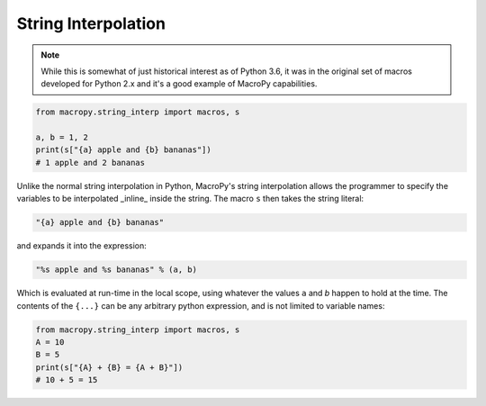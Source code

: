 .. _interpolation:

String Interpolation
--------------------

.. note::

  While this is somewhat of just historical interest as of Python 3.6,
  it was in the original set of macros developed for  Python 2.x and
  it's a good example of MacroPy capabilities.

.. code:: python

  from macropy.string_interp import macros, s

  a, b = 1, 2
  print(s["{a} apple and {b} bananas"])
  # 1 apple and 2 bananas


Unlike the normal string interpolation in Python, MacroPy's string
interpolation allows the programmer to specify the variables to be
interpolated _inline_ inside the string. The macro ``s`` then takes
the string literal:

.. code:: python

  "{a} apple and {b} bananas"


and expands it into the expression:

.. code:: python

  "%s apple and %s bananas" % (a, b)


Which is evaluated at run-time in the local scope, using whatever the
values ``a``  and `b` happen to hold at the time. The contents of the
``{...}`` can be any arbitrary python expression, and is not limited to
variable names:

.. code:: python

  from macropy.string_interp import macros, s
  A = 10
  B = 5
  print(s["{A} + {B} = {A + B}"])
  # 10 + 5 = 15
